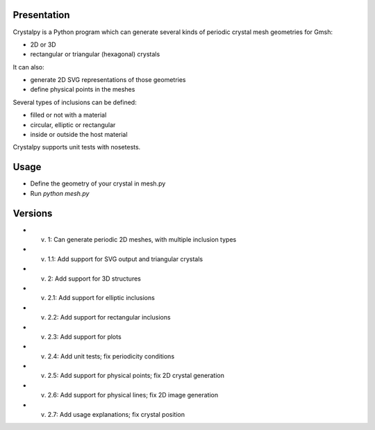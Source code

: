 Presentation
============

Crystalpy is a Python program which can generate several kinds of periodic crystal mesh geometries for Gmsh:

* 2D or 3D
* rectangular or triangular (hexagonal) crystals

It can also:

* generate 2D SVG representations of those geometries
* define physical points in the meshes

Several types of inclusions can be defined:

* filled or not with a material
* circular, elliptic or rectangular
* inside or outside the host material

Crystalpy supports unit tests with nosetests.

Usage
=====

* Define the geometry of your crystal in mesh.py
* Run `python mesh.py`

Versions
========

* v. 1:   Can generate periodic 2D meshes, with multiple inclusion types
* v. 1.1: Add support for SVG output and triangular crystals
* v. 2:   Add support for 3D structures
* v. 2.1: Add support for elliptic inclusions
* v. 2.2: Add support for rectangular inclusions
* v. 2.3: Add support for plots
* v. 2.4: Add unit tests; fix periodicity conditions
* v. 2.5: Add support for physical points; fix 2D crystal generation
* v. 2.6: Add support for physical lines; fix 2D image generation
* v. 2.7: Add usage explanations; fix crystal position

